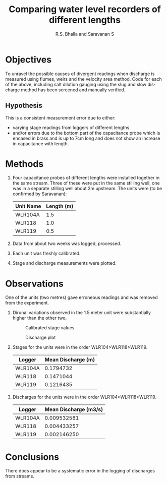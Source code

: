 #+OPTIONS:    H:3 num:nil toc:2 \n:nil @:t ::t |:t ^:{} -:t f:t *:t TeX:t LaTeX:t skip:t d:(HIDE) tags:not-in-toc
#+STARTUP:    align fold nodlcheck hidestars oddeven lognotestate hideblocks
#+SEQ_TODO:   TODO(t) INPROGRESS(i) WAITING(w@) | DONE(d) CANCELED(c@)
#+TAGS:       Write(w) Update(u) Fix(f) Check(c) noexport(n)
#+LaTeX_CLASS_OPTIONS: [a4paper]
#+PROPERTY: header-args :tangle yes :exports both :results output :cache no
#+PROPERTY: header-args:R  :session *R*
#+BIBLIOGRAPHY: FireIndices plain

#+TITLE:    Comparing water level recorders of different lengths
#+AUTHOR:   R.S. Bhalla and Saravanan S
#+EMAIL:    bhalla@feralindia.org; saravanan@feralindia.org
#+LANGUAGE:   en
#+STYLE:      <style type="text/css">#outline-container-introduction{ clear:both; }</style>

# to tangle: C-c C-v t
# to remove results: org-babel-remove-result-one-or-many
# to remove specific result block: c-u

* Objectives

  To unravel the possible causes of divergent readings when discharge is measured using flumes, weirs and the velocity area method. Code for each of the above, including salt dilution gauging using the slug and slow discharge method has been screened and manually verified.

** Hypothesis

   This is a consistent measurement error due to either:
    - varying stage readings from loggers of different lengths.
    - and/or errors due to the bottom part of the capacitance probe which is encased in brass and is up to 7cm long and does not show an increase in capacitance with length. 

* Methods

  1. Four capacitance probes of different lengths were installed together in the same stream. Three of these were put in the same stilling well, one was in a separate stilling well about 2m upstream. The units were (to be confirmed by Saravanan):
     | Unit Name | Length (m) |
     |-----------+--------|
     | WLR104A   |   1.5  |
     | WLR118    |   1.0  |
     | WLR119    |   0.5  |
     |-----------+--------|
  2. Data from about two weeks was logged, processed.
  3. Each unit was freshly calibrated.
  4. Stage and discharge measurements were plotted.

* Observations

  One of the units (two metres) gave erroneous readings and was removed from the experiment.

  1. Dirunal variations observed in the 1.5 meter unit were substantially higher than the other two.

    #+CAPTION: Calibrated stage values 
    #+NAME:   fig:Stage.png
    [[./Stage.png]]

    #+CAPTION: Discharge plot
    #+NAME: fig:Discharge.png
    [[./Discharge.png]]


  2. Stages for the units were in the order WLR104>WLR118>WLR119.

    | Logger | Mean Discharge (m) |
    |---------+----------------|
    | WLR104A |      0.1794732 |
    | WLR118  |      0.1471044 |
    | WLR119  |      0.1216435 |
    |---------+----------------|

  3. Discharges for the units were in the order WLR104>WLR118>WLR119.

    | Logger  | Mean Discharge (m3/s) |
    |---------+-----------------------|
    | WLR104A |           0.009532581 |
    | WLR118  |           0.004433257 |
    | WLR119  |           0.002146250 |
    |---------+-----------------------|

* Conclusions

  There does appear to be a systematic error in the logging of discharges from streams. 
